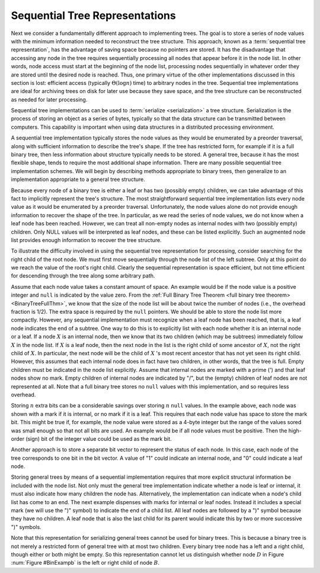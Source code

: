 .. This file is part of the OpenDSA eTextbook project. See
.. http://algoviz.org/OpenDSA for more details.
.. Copyright (c) 2012-2013 by the OpenDSA Project Contributors, and
.. distributed under an MIT open source license.

.. avmetadata::
   :author: Cliff Shaffer
   :prerequisites:
   :topic: General Trees


.. odsalink:: AV/Binary/BinExampCON.css
.. odsalink:: AV/General/SequentialTreeCON.css

Sequential Tree Representations
===============================

Next we consider a fundamentally different approach to implementing
trees.
The goal is to store a series of node values with the minimum
information needed to reconstruct the tree structure.
This approach, known as a :term:`sequential tree representation`, has
the advantage of saving space because no pointers are stored.
It has the disadvantage that accessing any node in the tree requires
sequentially processing all nodes that appear before 
it in the node list.
In other words, node access must start at the beginning of the node
list, processing nodes sequentially in whatever order they are stored
until the desired node is reached.
Thus, one primary virtue of the other implementations discussed in
this section is lost: efficient access
(typically :math:`\Theta(\log n)` time) to arbitrary nodes in the
tree.
Sequential tree implementations are ideal for archiving trees on disk
for later use because they save space, and the tree structure can
be reconstructed as needed for later processing.

Sequential tree implementations can be used to
:term:`serialize <serialization>` a tree structure.
Serialization is the process of storing an object as a series of
bytes, typically so that the data structure can be transmitted between
computers.
This capability is important when using data structures in a
distributed processing environment.

A sequential tree implementation typically stores the node values as
they would be enumerated by a preorder
traversal, along with sufficient information to describe the tree's
shape.
If the tree has restricted form, for example if it is a full binary
tree, then less information about structure typically needs to be
stored.
A general tree, because it has the most flexible shape, tends to require
the most additional shape information. 
There are many possible sequential tree implementation schemes.
We will begin by describing methods appropriate to binary trees,
then generalize to an implementation appropriate to a general tree
structure.

Because every node of a binary tree is either a leaf or has two
(possibly empty) children, we can take advantage of this fact to
implicitly represent the tree's structure.
The most straightforward sequential tree implementation lists every
node value as it would be enumerated by a preorder traversal.
Unfortunately, the node values alone do not provide enough information 
to recover the shape of the tree.
In particular, as we read the series of node values, we do not
know when a leaf node has been reached.
However, we can treat all non-empty nodes as internal nodes with two
(possibly empty) children.
Only NULL values will be interpreted as leaf nodes, and these can be 
listed explicitly.
Such an augmented node list provides enough information to recover
the tree structure.

.. _BinExampb:

.. inlineav:: BinExampCON dgm
   :align: center

   Sample binary tree for sequential tree implementation examples.

.. inlineav:: SequentialTreeCON ss
   :output: show

.. avembed:: Exercises/General/SequentialTreePRO.html ka

To illustrate the difficulty involved in using the sequential tree
representation for processing, consider searching for the right child
of the root node.
We must first move sequentially through the node list of the left
subtree.
Only at this point do we reach the value of the root's right child.
Clearly the sequential representation is space efficient, but not time
efficient for descending through the tree along some arbitrary path.

Assume that each node value takes a constant amount of space.
An example would be if the node value is a positive integer and
``null`` is indicated by the value zero.
From the
:ref:`Full Binary Tree Theorem <full binary tree theorem> <BinaryTreeFullThm>`,
we know that the size of the node list will be about twice the number
of nodes (i.e., the overhead fraction is 1/2).
The extra space is required by the ``null`` pointers.
We should be able to store the node list more compactly.
However, any sequential implementation must recognize when a leaf node
has been reached, that is, a leaf node indicates the end of a subtree.
One way to do this is to explicitly list with each node whether it is
an internal node or a leaf.
If a node :math:`X` is an internal node, then we know that its two
children (which may be subtrees) immediately follow :math:`X` in the
node list.
If :math:`X` is a leaf node, then the next node in the list is the
right child of some ancestor of :math:`X`, not the right child
of :math:`X`.
In particular, the next node will be the child of :math:`X` 's most
recent ancestor that has not yet seen its right child.
However, this assumes that each internal node does in fact have two
children, in other words, that the tree is
full.
Empty children must be indicated in the node list explicitly.
Assume that internal nodes are marked with a prime (') and that
leaf nodes show no mark.
Empty children of internal nodes are indicated by "/", but the (empty)
children of leaf nodes are not represented at all.
Note that a full binary tree stores no ``null`` values with this
implementation, and so requires less overhead.

.. inlineav:: SequentialTreeAltCON ss
   :output: show

.. avembed:: Exercises/General/SequentialTreeAltPRO.html ka

Storing :math:`n` extra bits can be a considerable savings over
storing :math:`n` ``null`` values.
In the example above, each node was shown with a
mark if it is internal, or no mark if it is a leaf.
This requires that each node value has space to store the mark bit.
This might be true if, for example, the node value were stored as a
4-byte integer but the range of the values sored was small enough so
that not all bits are used.
An example would be if all node values must be positive.
Then the high-order (sign) bit of the integer value could be used as
the mark bit.

Another approach is to store a separate bit vector to represent the
status of each node.
In this case, each node of the tree corresponds to one bit in the bit
vector.
A value of "1" could indicate an internal node, and "0" could indicate
a leaf node.

.. inlineav:: SequentialTreeBitsCON ss
   :output: show

.. avembed:: Exercises/General/SequentialTreeBitVectorPRO.html ka

Storing general trees by means of a sequential implementation requires
that more explicit structural information be included with the node
list.
Not only must the general tree implementation indicate whether a node
is leaf or internal, it must also indicate how many children the
node has.
Alternatively, the implementation can indicate when a node's child
list has come to an end.
The next example dispenses with marks for internal or leaf nodes.
Instead it includes a special mark (we will use the ")" symbol) to
indicate the end of a child list.
All leaf nodes are followed by a ")" symbol because they have no
children.
A leaf node that is also the last child for its parent would indicate
this by two or more successive ")" symbols.

.. inlineav:: SequentialGenTreeCON ss
   :output: show

.. avembed:: Exercises/General/SequentialTreeGenTreePRO.html ka

Note that this representation for serializing general trees cannot be
used for binary trees.
This is because a binary tree is not merely a restricted form of
general tree with at most two children.
Every binary tree node has a left and a right child, though either or
both might be empty.
So this representation cannot let us distinguish whether node
:math:`D` in Figure :num:`Figure #BinExampb` is the left or right
child of node :math:`B`.

.. odsascript:: AV/Binary/BinExampCON.js
.. odsascript:: AV/General/SequentialTreeCON.js
.. odsascript:: AV/General/SequentialTreeAltCON.js
.. odsascript:: AV/General/SequentialTreeBitsCON.js
.. odsascript:: AV/General/SequentialGenTreeCON.js
